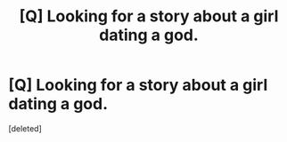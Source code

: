 #+TITLE: [Q] Looking for a story about a girl dating a god.

* [Q] Looking for a story about a girl dating a god.
:PROPERTIES:
:Score: 1
:DateUnix: 1436937032.0
:DateShort: 2015-Jul-15
:END:
[deleted]

